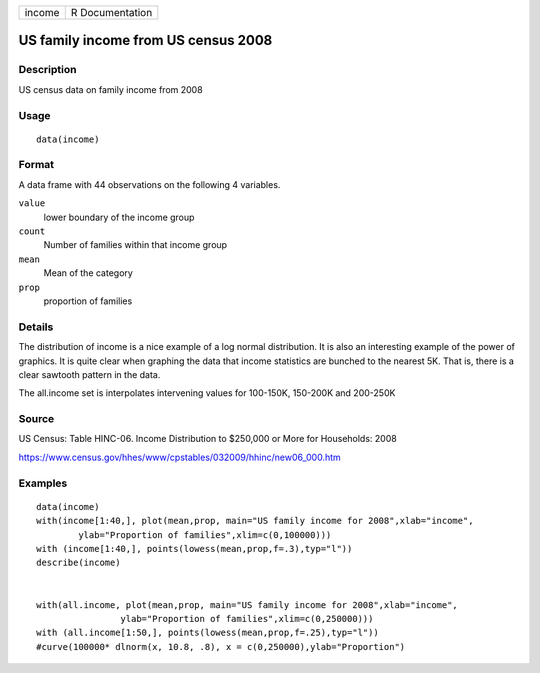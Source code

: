 +--------+-----------------+
| income | R Documentation |
+--------+-----------------+

US family income from US census 2008
------------------------------------

Description
~~~~~~~~~~~

US census data on family income from 2008

Usage
~~~~~

::

    data(income)

Format
~~~~~~

A data frame with 44 observations on the following 4 variables.

``value``
    lower boundary of the income group

``count``
    Number of families within that income group

``mean``
    Mean of the category

``prop``
    proportion of families

Details
~~~~~~~

The distribution of income is a nice example of a log normal
distribution. It is also an interesting example of the power of
graphics. It is quite clear when graphing the data that income
statistics are bunched to the nearest 5K. That is, there is a clear
sawtooth pattern in the data.

The all.income set is interpolates intervening values for 100-150K,
150-200K and 200-250K

Source
~~~~~~

US Census: Table HINC-06. Income Distribution to $250,000 or More for
Households: 2008

https://www.census.gov/hhes/www/cpstables/032009/hhinc/new06_000.htm

Examples
~~~~~~~~

::

    data(income)
    with(income[1:40,], plot(mean,prop, main="US family income for 2008",xlab="income", 
            ylab="Proportion of families",xlim=c(0,100000)))
    with (income[1:40,], points(lowess(mean,prop,f=.3),typ="l"))
    describe(income)


    with(all.income, plot(mean,prop, main="US family income for 2008",xlab="income", 
                    ylab="Proportion of families",xlim=c(0,250000)))
    with (all.income[1:50,], points(lowess(mean,prop,f=.25),typ="l"))
    #curve(100000* dlnorm(x, 10.8, .8), x = c(0,250000),ylab="Proportion")
